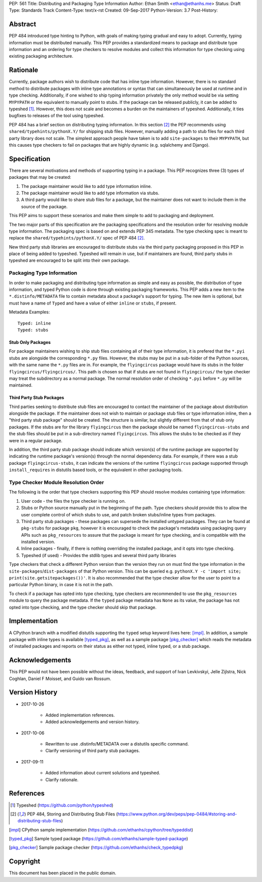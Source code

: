 PEP: 561 
Title: Distributing and Packaging Type Information
Author: Ethan Smith <ethan@ethanhs.me>
Status: Draft
Type: Standards Track
Content-Type: text/x-rst
Created: 09-Sep-2017
Python-Version: 3.7
Post-History: 


Abstract
========

PEP 484 introduced type hinting to Python, with goals of making typing
gradual and easy to adopt. Currently, typing information must be distributed 
manually. This PEP provides a standardized means to package and distribute
type information and an ordering for type checkers to resolve modules and 
collect this information for type checking using existing packaging
architecture.


Rationale
=========

Currently, package authors wish to distribute code that has
inline type information. However, there is no standard method to distribute
packages with inline type annotations or syntax that can simultaneously
be used at runtime and in type checking. Additionally, if one wished to
ship typing information privately the only method would be via setting
``MYPYPATH`` or the equivalent to manually point to stubs. If the package
can be released publicly, it can be added to typeshed [1]_. However, this
does not scale and becomes a burden on the maintainers of typeshed. 
Additionally, it ties bugfixes to releases of the tool using typeshed.

PEP 484 has a brief section on distributing typing information. In this
section [2]_ the PEP recommends using ``shared/typehints/pythonX.Y/`` for
shipping stub files. However, manually adding a path to stub files for each
third party library does not scale. The simplest approach people have taken
is to add ``site-packages`` to their ``MYPYPATH``, but this causes type
checkers to fail on packages that are highly dynamic (e.g. sqlalchemy 
and Django).


Specification
=============

There are several motivations and methods of supporting typing in a package.
This PEP recognizes three (3) types of packages that may be created:

1. The package maintainer would like to add type information inline.

2. The package maintainer would like to add type information via stubs.

3. A third party would like to share stub files for a package, but the
   maintainer does not want to include them in the source of the package.
   
This PEP aims to support these scenarios and make them simple to add to
packaging and deployment.

The two major parts of this specification are the packaging specifications
and the resolution order for resolving module type information. The packaging
spec is based on and extends PEP 345 metadata. The type checking spec is
meant to replace the ``shared/typehints/pythonX.Y/`` spec of PEP 484 [2]_.

New third party stub libraries are encouraged to distribute stubs via the
third party packaging proposed in this PEP in place of being added to 
typeshed. Typeshed will remain in use, but if maintainers are found, third
party stubs in typeshed are encouraged to be split into their own package.

Packaging Type Information
--------------------------
In order to make packaging and distributing type information as simple and
easy as possible, the distribution of type information, and typed Python code
is done through existing packaging frameworks. This PEP adds a new item to the
``*.distinfo/METADATA`` file to contain metadata about a package's support for
typing. The new item is optional, but must have a name of ``Typed`` and have a
value of either ``inline`` or ``stubs``, if present.

Metadata Examples::

    Typed: inline
    Typed: stubs


Stub Only Packages
''''''''''''''''''

For package maintainers wishing to ship stub files containing all of their
type information, it is prefered that the ``*.pyi`` stubs are alongside the
corresponding ``*.py`` files. However, the stubs may be put in a sub-folder
of the Python sources, with the same name the ``*.py`` files are in. For 
example, the ``flyingcircus`` package would have its stubs in the folder
``flyingcircus/flyingcircus/``. This path is chosen so that if stubs are
not found in ``flyingcircus/`` the type checker may treat the subdirectory as
a normal package. The normal resolution order of checking ``*.pyi`` before
``*.py`` will be maintained.

Third Party Stub Packages
'''''''''''''''''''''''''

Third parties seeking to distribute stub files are encouraged to contact the
maintainer of the package about distribution alongside the package. If the
maintainer does not wish to maintain or package stub files or type information
inline, then a "third party stub package" should be created. The structure is
similar, but slightly different from that of stub only packages. If the stubs
are for the library ``flyingcircus`` then the package should be named 
``flyingcircus-stubs`` and the stub files should be put in a sub-directory
named ``flyingcircus``. This allows the stubs to be checked as if they were in
a regular package.

In addition, the third party stub package should indicate which version(s)
of the runtime package are supported by indicating the runtime package's
version(s) through the normal dependency data. For example, if there was a
stub package ``flyingcircus-stubs``, it can indicate the versions of the
runtime ``flyingcircus`` package supported through ``install_requires``
in distutils based tools, or the equivalent in other packaging tools.

Type Checker Module Resolution Order
------------------------------------

The following is the order that type checkers supporting this PEP should
resolve modules containing type information:

1. User code - the files the type checker is running on.

2. Stubs or Python source manually put in the beginning of the path. Type
   checkers should provide this to allow the user complete control of which
   stubs to use, and patch broken stubs/inline types from packages.

3. Third party stub packages - these packages can supersede the installed
   untyped packages. They can be found at ``pkg-stubs`` for package ``pkg``,
   however it is encouraged to check the package's metadata using packaging
   query APIs such as ``pkg_resources`` to assure that the package is meant
   for type checking, and is compatible with the installed version.

4. Inline packages - finally, if there is nothing overriding the installed
   package, and it opts into type checking.

5. Typeshed (if used) - Provides the stdlib types and several third party
   libraries

Type checkers that check a different Python version than the version they run
on must find the type information in the ``site-packages``/``dist-packages``
of that Python version. This can be queried e.g.
``pythonX.Y -c 'import site; print(site.getsitepackages())'``. It is also recommended
that the type checker allow for the user to point to a particular Python
binary, in case it is not in the path.

To check if a package has opted into type checking, type checkers are
recommended to use the ``pkg_resources`` module to query the package
metadata. If the ``typed`` package metadata has ``None`` as its value, the
package has not opted into type checking, and the type checker should skip
that package.


Implementation
==============

A CPython branch with a modified distutils supporting the ``typed`` setup
keyword lives here: [impl]_. In addition, a sample package with inline types is
available [typed_pkg]_, as well as a sample package [pkg_checker]_ which reads the metadata
of installed packages and reports on their status as either not typed, inline
typed, or a stub package.


Acknowledgements
================

This PEP would not have been possible without the ideas, feedback, and support
of Ivan Levkivskyi, Jelle Zijlstra, Nick Coghlan, Daniel F Moisset, and
Guido van Rossum.


Version History
===============

* 2017-10-26
    
    * Added implementation references.
    * Added acknowledgements and version history.

* 2017-10-06

    * Rewritten to use .distinfo/METADATA over a distutils specific command.
    * Clarify versioning of third party stub packages.

* 2017-09-11

    * Added information about current solutions and typeshed.
    * Clarify rationale.


References
==========
.. [1] Typeshed (https://github.com/python/typeshed)

.. [2] PEP 484, Storing and Distributing Stub Files
   (https://www.python.org/dev/peps/pep-0484/#storing-and-distributing-stub-files)

.. [impl] CPython sample implementation
   (https://github.com/ethanhs/cpython/tree/typeddist)

.. [typed_pkg] Sample typed package
   (https://github.com/ethanhs/sample-typed-package)

.. [pkg_checker] Sample package checker
   (https://github.com/ethanhs/check_typedpkg)

Copyright
=========

This document has been placed in the public domain.



..
   Local Variables:
   mode: indented-text
   indent-tabs-mode: nil
   sentence-end-double-space: t
   fill-column: 70
   coding: utf-8
   End:
